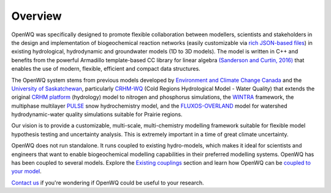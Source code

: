 Overview
==================================

OpenWQ was specifically designed to promote flexible collaboration between modellers, scientists and stakeholders in the design and implementation of biogeochemical reaction networks (easily customizable via `rich JSON-based files <https://en.wikipedia.org/wiki/JSON#:~:text=JSON%20(JavaScript%20Object%20Notation%2C%20pronounced,(or%20other%20serializable%20values).>`_) in existing hydrological, hydrodynamic and groundwater models (1D to 3D models). The model is written in C++ and benefits from the powerful Armadillo template-based \CC library for linear algebra  `(Sanderson and Curtin, 2016) <https://joss.theoj.org/papers/10.21105/joss.00026>`_ that enables the use of modern, flexible, efficient and compact data structures.

The OpenWQ system stems from previous models developed by `Environment and Climate Change Canada <https://www.canada.ca/en/environment-climate-change.html>`_ and the `University of Saskatchewan <https://www.usask.ca/>`_, particularly `CRHM-WQ <https://www.sciencedirect.com/science/article/abs/pii/S0022169421009513>`_ (Cold Regions Hydrological Model - Water Quality) that extends the original `CRHM platform <https://onlinelibrary.wiley.com/doi/10.1002/hyp.6787>`_ (hydrology) model to nitrogen and phosphorus simulations, the `WINTRA <https://onlinelibrary.wiley.com/doi/10.1002/hyp.11346>`_ framework, the multiphase multilayer `PULSE <https://www.sciencedirect.com/science/article/abs/pii/S0309170818300095>`_ snow hydrochemistry model, and the `FLUXOS-OVERLAND <agupubs.onlinelibrary.wiley.com/doi/abs/10.1029/2020WR027984>`_ model for watershed hydrodynamic-water quality simulations suitable for Prairie regions.

Our vision is to provide a customizable, multi-scale, multi-chemistry modelling framework suitable for flexible model hypothesis testing and uncertainty analysis.
This is extremely important in a time of great climate uncertainty.

OpenWQ does not run standalone. It runs coupled to existing hydro-models, which makes it ideal for scientists and engineers that want to enable biogeochemical modelling capabilities in their preferred modelling systems.
OpenWQ has has been coupled to several models. Explore the `Existing couplings <https://openwq.readthedocs.io/en/latest/5_3_0_Hydro_coupled_models.html>`_ section and learn how OpenWQ can be `coupled to your model <https://openwq.readthedocs.io/en/latest/5_3_Coupler_guide.html>`_.

.. image:: as_coupler.png

`Contact us <https://openwq.readthedocs.io/en/latest/6_0_Contact.html>`_ if you're wondering if OpenWQ could be useful to your research.